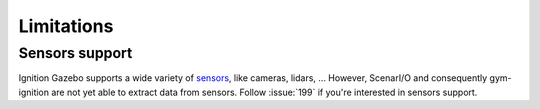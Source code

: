 Limitations
===========

Sensors support
---------------

Ignition Gazebo supports a wide variety of `sensors <https://ignitionrobotics.org/docs/citadel/comparison#sensors>`_,
like cameras, lidars, ...
However, ScenarI/O and consequently gym-ignition are not yet able to extract data from sensors.
Follow :issue:`199` if you're interested in sensors support.
